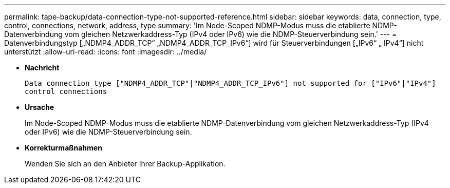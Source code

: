---
permalink: tape-backup/data-connection-type-not-supported-reference.html 
sidebar: sidebar 
keywords: data, connection, type, control, connections, network, address, type 
summary: 'Im Node-Scoped NDMP-Modus muss die etablierte NDMP-Datenverbindung vom gleichen Netzwerkaddress-Typ (IPv4 oder IPv6) wie die NDMP-Steuerverbindung sein.' 
---
= Datenverbindungstyp [„NDMP4_ADDR_TCP“ „NDMP4_ADDR_TCP_IPv6“] wird für Steuerverbindungen [„IPv6“ „ IPv4“] nicht unterstützt
:allow-uri-read: 
:icons: font
:imagesdir: ../media/


[role="lead"]
* *Nachricht*
+
`Data connection type ["NDMP4_ADDR_TCP"|"NDMP4_ADDR_TCP_IPv6"] not supported for ["IPv6"|"IPv4"] control connections`

* *Ursache*
+
Im Node-Scoped NDMP-Modus muss die etablierte NDMP-Datenverbindung vom gleichen Netzwerkaddress-Typ (IPv4 oder IPv6) wie die NDMP-Steuerverbindung sein.

* *Korrekturmaßnahmen*
+
Wenden Sie sich an den Anbieter Ihrer Backup-Applikation.


